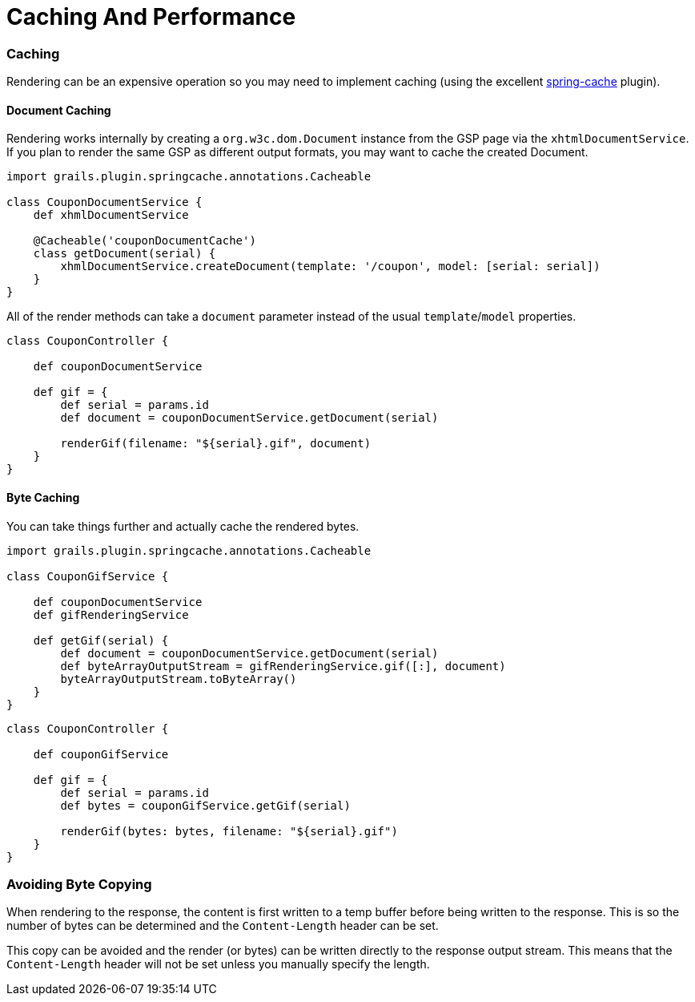 = Caching And Performance

=== Caching

Rendering can be an expensive operation so you may need to implement caching (using the excellent http://grails.org/plugin/springcache[spring-cache] plugin).

==== Document Caching

Rendering works internally by creating a `org.w3c.dom.Document` instance from the GSP page via the `xhtmlDocumentService`. If you plan to render the same GSP as different output formats, you may want to cache the created Document.

[source,groovy]
----
import grails.plugin.springcache.annotations.Cacheable

class CouponDocumentService {
    def xhmlDocumentService

    @Cacheable('couponDocumentCache')
    class getDocument(serial) {
        xhmlDocumentService.createDocument(template: '/coupon', model: [serial: serial])
    }
}
----

All of the render methods can take a `document` parameter instead of the usual `template`/`model` properties.

[source,groovy]
----
class CouponController {
    
    def couponDocumentService
    
    def gif = {
        def serial = params.id
        def document = couponDocumentService.getDocument(serial)
        
        renderGif(filename: "${serial}.gif", document)
    }
}
----

==== Byte Caching

You can take things further and actually cache the rendered bytes.

[source,groovy]
----
import grails.plugin.springcache.annotations.Cacheable

class CouponGifService {

    def couponDocumentService
    def gifRenderingService

    def getGif(serial) {
        def document = couponDocumentService.getDocument(serial)
        def byteArrayOutputStream = gifRenderingService.gif([:], document)
        byteArrayOutputStream.toByteArray()
    }
}
----

[source,groovy]
----
class CouponController {
    
    def couponGifService
    
    def gif = {
        def serial = params.id
        def bytes = couponGifService.getGif(serial)
        
        renderGif(bytes: bytes, filename: "${serial}.gif")
    }
}
----

=== Avoiding Byte Copying

When rendering to the response, the content is first written to a temp buffer before being written to the response. This is so the number of bytes can be determined and the `Content-Length` header can be set.

This copy can be avoided and the render (or bytes) can be written directly to the response output stream. This means that the `Content-Length` header will not be set unless you manually specify the length.
